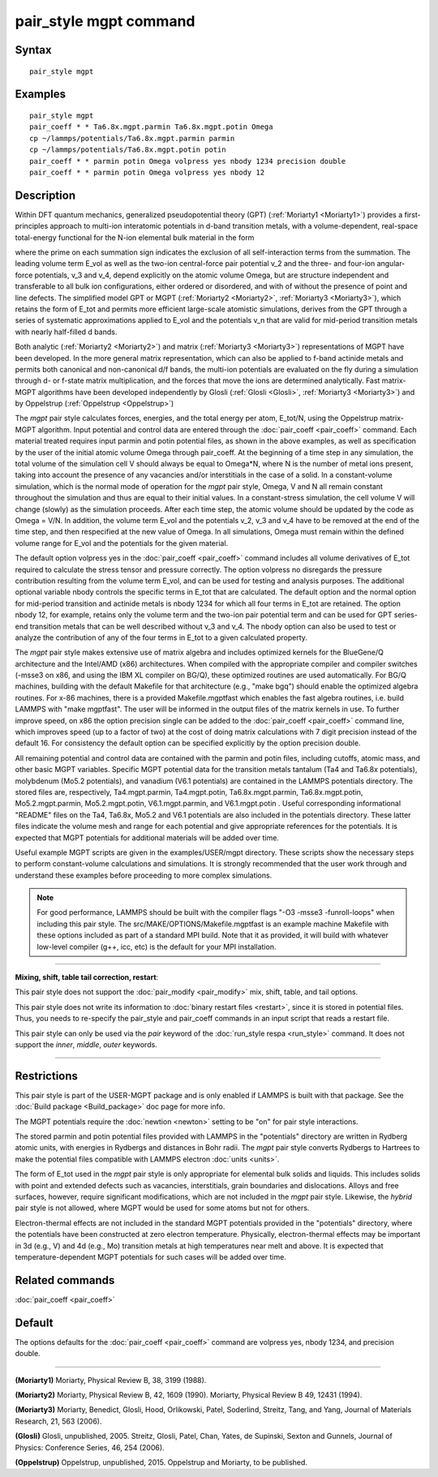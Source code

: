 .. index:: pair\_style mgpt

pair\_style mgpt command
========================

Syntax
""""""


.. parsed-literal::

   pair_style mgpt

Examples
""""""""


.. parsed-literal::

   pair_style mgpt
   pair_coeff \* \* Ta6.8x.mgpt.parmin Ta6.8x.mgpt.potin Omega
   cp ~/lammps/potentials/Ta6.8x.mgpt.parmin parmin
   cp ~/lammps/potentials/Ta6.8x.mgpt.potin potin
   pair_coeff \* \* parmin potin Omega volpress yes nbody 1234 precision double
   pair_coeff \* \* parmin potin Omega volpress yes nbody 12

Description
"""""""""""

Within DFT quantum mechanics, generalized pseudopotential theory (GPT)
(:ref:`Moriarty1 <Moriarty1>`) provides a first-principles approach to
multi-ion interatomic potentials in d-band transition metals, with a
volume-dependent, real-space total-energy functional for the N-ion
elemental bulk material in the form

.. image:: Eqs/pair_mgpt.jpg
   :align: center

where the prime on each summation sign indicates the exclusion of all
self-interaction terms from the summation.  The leading volume term
E\_vol as well as the two-ion central-force pair potential v\_2 and the
three- and four-ion angular-force potentials, v\_3 and v\_4, depend
explicitly on the atomic volume Omega, but are structure independent
and transferable to all bulk ion configurations, either ordered or
disordered, and with of without the presence of point and line
defects.  The simplified model GPT or MGPT (:ref:`Moriarty2 <Moriarty2>`,
:ref:`Moriarty3 <Moriarty3>`), which retains the form of E\_tot and permits
more efficient large-scale atomistic simulations, derives from the GPT
through a series of systematic approximations applied to E\_vol and the
potentials v\_n that are valid for mid-period transition metals with
nearly half-filled d bands.

Both analytic (:ref:`Moriarty2 <Moriarty2>`) and matrix
(:ref:`Moriarty3 <Moriarty3>`) representations of MGPT have been developed.
In the more general matrix representation, which can also be applied
to f-band actinide metals and permits both canonical and non-canonical
d/f bands, the multi-ion potentials are evaluated on the fly during a
simulation through d- or f-state matrix multiplication, and the forces
that move the ions are determined analytically.  Fast matrix-MGPT
algorithms have been developed independently by Glosli
(:ref:`Glosli <Glosli>`, :ref:`Moriarty3 <Moriarty3>`) and by Oppelstrup
(:ref:`Oppelstrup <Oppelstrup>`)

The *mgpt* pair style calculates forces, energies, and the total
energy per atom, E\_tot/N, using the Oppelstrup matrix-MGPT algorithm.
Input potential and control data are entered through the
:doc:`pair_coeff <pair_coeff>` command.  Each material treated requires
input parmin and potin potential files, as shown in the above
examples, as well as specification by the user of the initial atomic
volume Omega through pair\_coeff.  At the beginning of a time step in
any simulation, the total volume of the simulation cell V should
always be equal to Omega\*N, where N is the number of metal ions
present, taking into account the presence of any vacancies and/or
interstitials in the case of a solid.  In a constant-volume
simulation, which is the normal mode of operation for the *mgpt* pair
style, Omega, V and N all remain constant throughout the simulation
and thus are equal to their initial values.  In a constant-stress
simulation, the cell volume V will change (slowly) as the simulation
proceeds.  After each time step, the atomic volume should be updated
by the code as Omega = V/N.  In addition, the volume term E\_vol and
the potentials v\_2, v\_3 and v\_4 have to be removed at the end of the
time step, and then respecified at the new value of Omega.  In all
simulations, Omega must remain within the defined volume range for
E\_vol and the potentials for the given material.

The default option volpress yes in the :doc:`pair_coeff <pair_coeff>`
command includes all volume derivatives of E\_tot required to calculate
the stress tensor and pressure correctly.  The option volpress no
disregards the pressure contribution resulting from the volume term
E\_vol, and can be used for testing and analysis purposes.  The
additional optional variable nbody controls the specific terms in
E\_tot that are calculated.  The default option and the normal option
for mid-period transition and actinide metals is nbody 1234 for which
all four terms in E\_tot are retained.  The option nbody 12, for
example, retains only the volume term and the two-ion pair potential
term and can be used for GPT series-end transition metals that can be
well described without v\_3 and v\_4.  The nbody option can also be used
to test or analyze the contribution of any of the four terms in E\_tot
to a given calculated property.

The *mgpt* pair style makes extensive use of matrix algebra and
includes optimized kernels for the BlueGene/Q architecture and the
Intel/AMD (x86) architectures.  When compiled with the appropriate
compiler and compiler switches (-msse3 on x86, and using the IBM XL
compiler on BG/Q), these optimized routines are used automatically.
For BG/Q machines, building with the default Makefile for that
architecture (e.g., "make bgq") should enable the optimized algebra
routines.  For x-86 machines, there is a provided Makefile.mgptfast
which enables the fast algebra routines, i.e. build LAMMPS with "make
mgptfast".  The user will be informed in the output files of the
matrix kernels in use. To further improve speed, on x86 the option
precision single can be added to the :doc:`pair_coeff <pair_coeff>`
command line, which improves speed (up to a factor of two) at the cost
of doing matrix calculations with 7 digit precision instead of the
default 16. For consistency the default option can be specified
explicitly by the option precision double.

All remaining potential and control data are contained with the parmin
and potin files, including cutoffs, atomic mass, and other basic MGPT
variables.  Specific MGPT potential data for the transition metals
tantalum (Ta4 and Ta6.8x potentials), molybdenum (Mo5.2 potentials),
and vanadium (V6.1 potentials) are contained in the LAMMPS potentials
directory.  The stored files are, respectively, Ta4.mgpt.parmin,
Ta4.mgpt.potin, Ta6.8x.mgpt.parmin, Ta6.8x.mgpt.potin,
Mo5.2.mgpt.parmin, Mo5.2.mgpt.potin, V6.1.mgpt.parmin, and
V6.1.mgpt.potin .  Useful corresponding informational "README" files
on the Ta4, Ta6.8x, Mo5.2 and V6.1 potentials are also included in the
potentials directory.  These latter files indicate the volume mesh and
range for each potential and give appropriate references for the
potentials.  It is expected that MGPT potentials for additional
materials will be added over time.

Useful example MGPT scripts are given in the examples/USER/mgpt
directory.  These scripts show the necessary steps to perform
constant-volume calculations and simulations.  It is strongly
recommended that the user work through and understand these examples
before proceeding to more complex simulations.

.. note::

   For good performance, LAMMPS should be built with the compiler
   flags "-O3 -msse3 -funroll-loops" when including this pair style.  The
   src/MAKE/OPTIONS/Makefile.mgptfast is an example machine Makefile with
   these options included as part of a standard MPI build.  Note that it
   as provided, it will build with whatever low-level compiler (g++, icc,
   etc) is the default for your MPI installation.


----------


**Mixing, shift, table tail correction, restart**\ :

This pair style does not support the :doc:`pair_modify <pair_modify>`
mix, shift, table, and tail options.

This pair style does not write its information to :doc:`binary restart files <restart>`, since it is stored in potential files.  Thus, you
needs to re-specify the pair\_style and pair\_coeff commands in an input
script that reads a restart file.

This pair style can only be used via the *pair* keyword of the
:doc:`run_style respa <run_style>` command.  It does not support the
*inner*\ , *middle*\ , *outer* keywords.


----------


Restrictions
""""""""""""


This pair style is part of the USER-MGPT package and is only enabled
if LAMMPS is built with that package.  See the :doc:`Build package <Build_package>` doc page for more info.

The MGPT potentials require the :doc:`newtion <newton>` setting to be
"on" for pair style interactions.

The stored parmin and potin potential files provided with LAMMPS in
the "potentials" directory are written in Rydberg atomic units, with
energies in Rydbergs and distances in Bohr radii. The *mgpt* pair
style converts Rydbergs to Hartrees to make the potential files
compatible with LAMMPS electron :doc:`units <units>`.

The form of E\_tot used in the *mgpt* pair style is only appropriate
for elemental bulk solids and liquids.  This includes solids with
point and extended defects such as vacancies, interstitials, grain
boundaries and dislocations.  Alloys and free surfaces, however,
require significant modifications, which are not included in the
*mgpt* pair style.  Likewise, the *hybrid* pair style is not allowed,
where MGPT would be used for some atoms but not for others.

Electron-thermal effects are not included in the standard MGPT
potentials provided in the "potentials" directory, where the
potentials have been constructed at zero electron temperature.
Physically, electron-thermal effects may be important in 3d (e.g., V)
and 4d (e.g., Mo) transition metals at high temperatures near melt and
above.  It is expected that temperature-dependent MGPT potentials for
such cases will be added over time.

Related commands
""""""""""""""""

:doc:`pair_coeff <pair_coeff>`

Default
"""""""

The options defaults for the :doc:`pair_coeff <pair_coeff>` command are
volpress yes, nbody 1234, and precision double.


----------


.. _Moriarty1:



**(Moriarty1)** Moriarty, Physical Review B, 38, 3199 (1988).

.. _Moriarty2:



**(Moriarty2)** Moriarty, Physical Review B, 42, 1609 (1990).
Moriarty, Physical Review B 49, 12431 (1994).

.. _Moriarty3:



**(Moriarty3)** Moriarty, Benedict, Glosli, Hood, Orlikowski, Patel, Soderlind, Streitz, Tang, and Yang,
Journal of Materials Research, 21, 563 (2006).

.. _Glosli:



**(Glosli)** Glosli, unpublished, 2005.
Streitz, Glosli, Patel, Chan, Yates, de Supinski, Sexton and Gunnels, Journal of Physics: Conference
Series, 46, 254 (2006).

.. _Oppelstrup:



**(Oppelstrup)** Oppelstrup, unpublished, 2015.
Oppelstrup and Moriarty, to be published.


